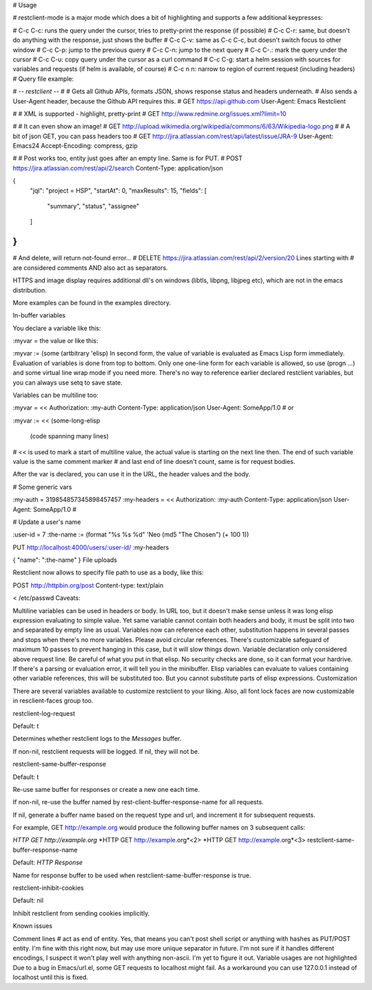 # Usage

# restclient-mode is a major mode which does a bit of highlighting and supports a few additional keypresses:

# C-c C-c: runs the query under the cursor, tries to pretty-print the response (if possible)
# C-c C-r: same, but doesn't do anything with the response, just shows the buffer
# C-c C-v: same as C-c C-c, but doesn't switch focus to other window
# C-c C-p: jump to the previous query
# C-c C-n: jump to the next query
# C-c C-.: mark the query under the cursor
# C-c C-u: copy query under the cursor as a curl command
# C-c C-g: start a helm session with sources for variables and requests (if helm is available, of course)
# C-c n n: narrow to region of current request (including headers)
# Query file example:

# -*- restclient -*-
#
# Gets  all Github APIs, formats JSON, shows response status and headers underneath.
# Also sends a User-Agent header, because the Github API requires this.
#
GET https://api.github.com
User-Agent: Emacs Restclient

#
# XML is supported - highlight, pretty-print
#
GET http://www.redmine.org/issues.xml?limit=10

#
# It can even show an image!
#
GET http://upload.wikimedia.org/wikipedia/commons/6/63/Wikipedia-logo.png
#
# A bit of json GET, you can pass headers too
#
GET http://jira.atlassian.com/rest/api/latest/issue/JRA-9
User-Agent: Emacs24
Accept-Encoding: compress, gzip

#
# Post works too, entity just goes after an empty line. Same is for PUT.
#
POST https://jira.atlassian.com/rest/api/2/search
Content-Type: application/json

{
        "jql": "project = HSP",
        "startAt": 0,
        "maxResults": 15,
        "fields": [
                "summary",
                "status",
                "assignee"
        ]
}
#
# And delete, will return not-found error...
#
DELETE https://jira.atlassian.com/rest/api/2/version/20
Lines starting with # are considered comments AND also act as separators.

HTTPS and image display requires additional dll's on windows (libtls, libpng, libjpeg etc), which are not in the emacs distribution.

More examples can be found in the examples directory.

In-buffer variables

You declare a variable like this:

:myvar = the value
or like this:

:myvar := (some (artbitrary 'elisp)
In second form, the value of variable is evaluated as Emacs Lisp form immediately. Evaluation of variables is done from top to bottom. Only one one-line form for each variable is allowed, so use (progn ...) and some virtual line wrap mode if you need more. There's no way to reference earlier declared restclient variables, but you can always use setq to save state.

Variables can be multiline too:

:myvar = <<
Authorization: :my-auth
Content-Type: application/json
User-Agent: SomeApp/1.0
#
or

:myvar := <<
(some-long-elisp
    (code spanning many lines)
#
<< is used to mark a start of multiline value, the actual value is starting on the next line then. The end of such variable value is the same comment marker # and last end of line doesn't count, same is for request bodies.

After the var is declared, you can use it in the URL, the header values and the body.

# Some generic vars

:my-auth = 319854857345898457457
:my-headers = <<
Authorization: :my-auth
Content-Type: application/json
User-Agent: SomeApp/1.0
#

# Update a user's name

:user-id = 7
:the-name := (format "%s %s %d" 'Neo (md5 "The Chosen") (+ 100 1))

PUT http://localhost:4000/users/:user-id/
:my-headers

{ "name": ":the-name" }
File uploads

Restclient now allows to specify file path to use as a body, like this:

POST http://httpbin.org/post
Content-type: text/plain

< /etc/passwd
Caveats:

Multiline variables can be used in headers or body. In URL too, but it doesn't make sense unless it was long elisp expression evaluating to simple value.
Yet same variable cannot contain both headers and body, it must be split into two and separated by empty line as usual.
Variables now can reference each other, substitution happens in several passes and stops when there's no more variables. Please avoid circular references. There's customizable safeguard of maximum 10 passes to prevent hanging in this case, but it will slow things down.
Variable declaration only considered above request line.
Be careful of what you put in that elisp. No security checks are done, so it can format your hardrive. If there's a parsing or evaluation error, it will tell you in the minibuffer.
Elisp variables can evaluate to values containing other variable references, this will be substituted too. But you cannot substitute parts of elisp expressions.
Customization

There are several variables available to customize restclient to your liking. Also, all font lock faces are now customizable in resclient-faces group too.

restclient-log-request

Default: t

Determines whether restclient logs to the *Messages* buffer.

If non-nil, restclient requests will be logged. If nil, they will not be.

restclient-same-buffer-response

Default: t

Re-use same buffer for responses or create a new one each time.

If non-nil, re-use the buffer named by rest-client-buffer-response-name for all requests.

If nil, generate a buffer name based on the request type and url, and increment it for subsequent requests.

For example, GET http://example.org would produce the following buffer names on 3 subsequent calls:

*HTTP GET http://example.org*
*HTTP GET http://example.org*<2>
*HTTP GET http://example.org*<3>
restclient-same-buffer-response-name

Default: *HTTP Response*

Name for response buffer to be used when restclient-same-buffer-response is true.

restclient-inhibit-cookies

Default: nil

Inhibit restclient from sending cookies implicitly.

Known issues

Comment lines # act as end of entity. Yes, that means you can't post shell script or anything with hashes as PUT/POST entity. I'm fine with this right now, but may use more unique separator in future.
I'm not sure if it handles different encodings, I suspect it won't play well with anything non-ascii. I'm yet to figure it out.
Variable usages are not highlighted
Due to a bug in Emacs/url.el, some GET requests to localhost might fail. As a workaround you can use 127.0.0.1 instead of localhost until this is fixed.


